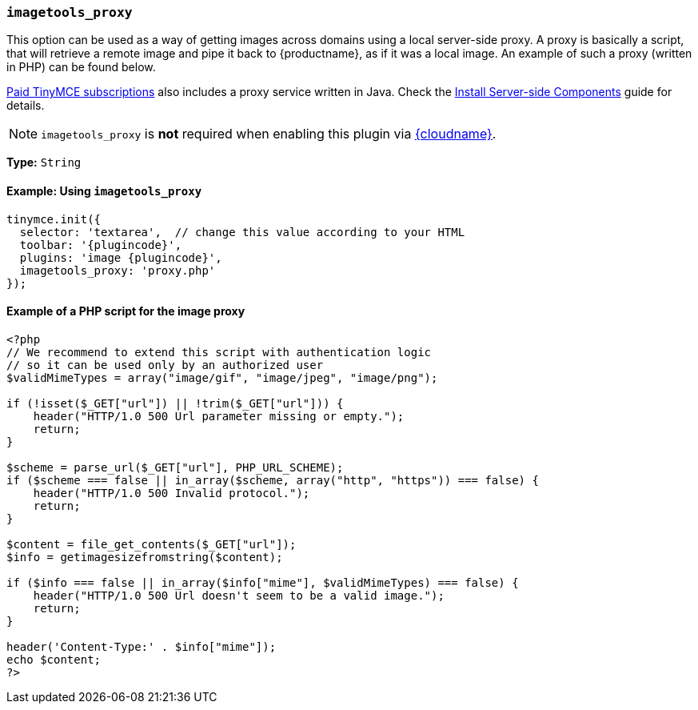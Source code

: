 ifeval::["{plugincode}" == "export"]
:proxy_setting_name: export_image_proxy
[[export_image_proxy]]
=== `export_image_proxy`
endif::[]
ifeval::["{plugincode}" != "export"]
:proxy_setting_name: imagetools_proxy
[[imagetools_proxy]]
=== `imagetools_proxy`
endif::[]

This option can be used as a way of getting images across domains using a local server-side proxy. A proxy is basically a script, that will retrieve a remote image and pipe it back to {productname}, as if it was a local image. An example of such a proxy (written in PHP) can be found below.

link:{pricingpage}[Paid TinyMCE subscriptions] also includes a proxy service written in Java. Check the xref:introduction-to-premium-selfhosted-services.adoc[Install Server-side Components] guide for details.

NOTE: `{proxy_setting_name}` is *not* required when enabling this plugin via xref:editor-and-features.adoc[{cloudname}].

*Type:* `String`

==== Example: Using `{proxy_setting_name}`

[source, js,subs='attributes+']
----
tinymce.init({
  selector: 'textarea',  // change this value according to your HTML
  toolbar: '{plugincode}',
  plugins: 'image {plugincode}',
  {proxy_setting_name}: 'proxy.php'
});
----

==== Example of a PHP script for the image proxy

[source,php]
----
<?php
// We recommend to extend this script with authentication logic
// so it can be used only by an authorized user
$validMimeTypes = array("image/gif", "image/jpeg", "image/png");

if (!isset($_GET["url"]) || !trim($_GET["url"])) {
    header("HTTP/1.0 500 Url parameter missing or empty.");
    return;
}

$scheme = parse_url($_GET["url"], PHP_URL_SCHEME);
if ($scheme === false || in_array($scheme, array("http", "https")) === false) {
    header("HTTP/1.0 500 Invalid protocol.");
    return;
}

$content = file_get_contents($_GET["url"]);
$info = getimagesizefromstring($content);

if ($info === false || in_array($info["mime"], $validMimeTypes) === false) {
    header("HTTP/1.0 500 Url doesn't seem to be a valid image.");
    return;
}

header('Content-Type:' . $info["mime"]);
echo $content;
?>
----
